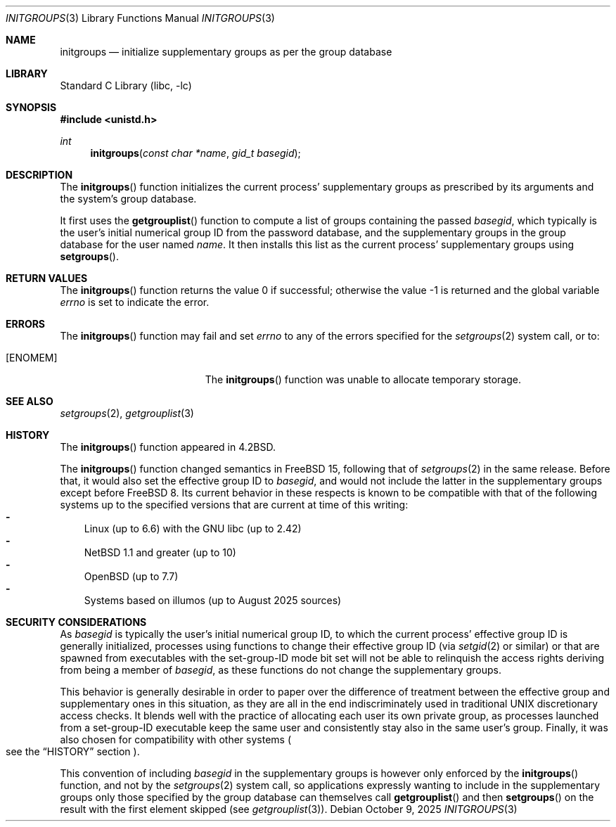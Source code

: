 .\"-
.\" SPDX-License-Identifier: BSD-3-Clause
.\"
.\" Copyright (c) 1983, 1991, 1993
.\"	The Regents of the University of California.  All rights reserved.
.\" Copyright (c) 2025 The FreeBSD Foundation
.\"
.\" Portions of this documentation were written by Olivier Certner
.\" <olce@FreeBSD.org> at Kumacom SARL under sponsorship from the FreeBSD
.\" Foundation.
.\"
.\" Redistribution and use in source and binary forms, with or without
.\" modification, are permitted provided that the following conditions
.\" are met:
.\" 1. Redistributions of source code must retain the above copyright
.\"    notice, this list of conditions and the following disclaimer.
.\" 2. Redistributions in binary form must reproduce the above copyright
.\"    notice, this list of conditions and the following disclaimer in the
.\"    documentation and/or other materials provided with the distribution.
.\" 3. Neither the name of the University nor the names of its contributors
.\"    may be used to endorse or promote products derived from this software
.\"    without specific prior written permission.
.\"
.\" THIS SOFTWARE IS PROVIDED BY THE REGENTS AND CONTRIBUTORS ``AS IS'' AND
.\" ANY EXPRESS OR IMPLIED WARRANTIES, INCLUDING, BUT NOT LIMITED TO, THE
.\" IMPLIED WARRANTIES OF MERCHANTABILITY AND FITNESS FOR A PARTICULAR PURPOSE
.\" ARE DISCLAIMED.  IN NO EVENT SHALL THE REGENTS OR CONTRIBUTORS BE LIABLE
.\" FOR ANY DIRECT, INDIRECT, INCIDENTAL, SPECIAL, EXEMPLARY, OR CONSEQUENTIAL
.\" DAMAGES (INCLUDING, BUT NOT LIMITED TO, PROCUREMENT OF SUBSTITUTE GOODS
.\" OR SERVICES; LOSS OF USE, DATA, OR PROFITS; OR BUSINESS INTERRUPTION)
.\" HOWEVER CAUSED AND ON ANY THEORY OF LIABILITY, WHETHER IN CONTRACT, STRICT
.\" LIABILITY, OR TORT (INCLUDING NEGLIGENCE OR OTHERWISE) ARISING IN ANY WAY
.\" OUT OF THE USE OF THIS SOFTWARE, EVEN IF ADVISED OF THE POSSIBILITY OF
.\" SUCH DAMAGE.
.\"
.Dd October 9, 2025
.Dt INITGROUPS 3
.Os
.Sh NAME
.Nm initgroups
.Nd initialize supplementary groups as per the group database
.Sh LIBRARY
.Lb libc
.Sh SYNOPSIS
.In unistd.h
.Ft int
.Fn initgroups "const char *name" "gid_t basegid"
.Sh DESCRIPTION
The
.Fn initgroups
function initializes the current process' supplementary groups as prescribed by
its arguments and the system's group database.
.Pp
It first uses the
.Fn getgrouplist
function to compute a list of groups containing the passed
.Fa basegid ,
which typically is the user's initial numerical group ID from the password
database, and the supplementary groups in the group database for the user named
.Fa name .
It then installs this list as the current process' supplementary groups using
.Fn setgroups .
.Sh RETURN VALUES
.Rv -std initgroups
.Sh ERRORS
The
.Fn initgroups
function may fail and set
.Va errno
to any of the errors specified for the
.Xr setgroups 2
system call, or to:
.Bl -tag -width Er
.It Bq Er ENOMEM
The
.Fn initgroups
function was unable to allocate temporary storage.
.El
.Sh SEE ALSO
.Xr setgroups 2 ,
.Xr getgrouplist 3
.Sh HISTORY
The
.Fn initgroups
function appeared in
.Bx 4.2 .
.Pp
The
.Fn initgroups
function changed semantics in
.Fx 15 ,
following that of
.Xr setgroups 2
in the same release.
Before that, it would also set the effective group ID to
.Fa basegid ,
and would not include the latter in the supplementary groups except before
.Fx 8 .
Its current behavior in these respects is known to be compatible with that of
the following systems up to the specified versions that are current at time of
this writing:
.Bl -dash -width "-" -compact
.It
Linux (up to 6.6) with the GNU libc (up to 2.42)
.It
.Nx 1.1 and greater (up to 10)
.It
.Ox (up to 7.7)
.It
Systems based on illumos (up to August 2025 sources)
.El
.Sh SECURITY CONSIDERATIONS
As
.Fa basegid
is typically the user's initial numerical group ID, to which the current
process' effective group ID is generally initialized, processes using functions
to change their effective group ID
.Pq via Xr setgid 2 or similar
or that are spawned from executables with the set-group-ID mode bit set will not
be able to relinquish the access rights deriving from being a member of
.Fa basegid ,
as these functions do not change the supplementary groups.
.Pp
This behavior is generally desirable in order to paper over the difference of
treatment between the effective group and supplementary ones in this situation,
as they are all in the end indiscriminately used in traditional UNIX
discretionary access checks.
It blends well with the practice of allocating each user its own private group,
as processes launched from a set-group-ID executable keep the same user and
consistently stay also in the same user's group.
Finally, it was also chosen for compatibility with other systems
.Po
see the
.Sx HISTORY
section
.Pc .
.Pp
This convention of including
.Fa basegid
in the supplementary groups is however only enforced by the
.Fn initgroups
function, and not by the
.Xr setgroups 2
system call, so applications expressly wanting to include in the supplementary
groups only those specified by the group database can themselves call
.Fn getgrouplist
and then
.Fn setgroups
on the result with the first element skipped
.Pq see Xr getgrouplist 3 .
